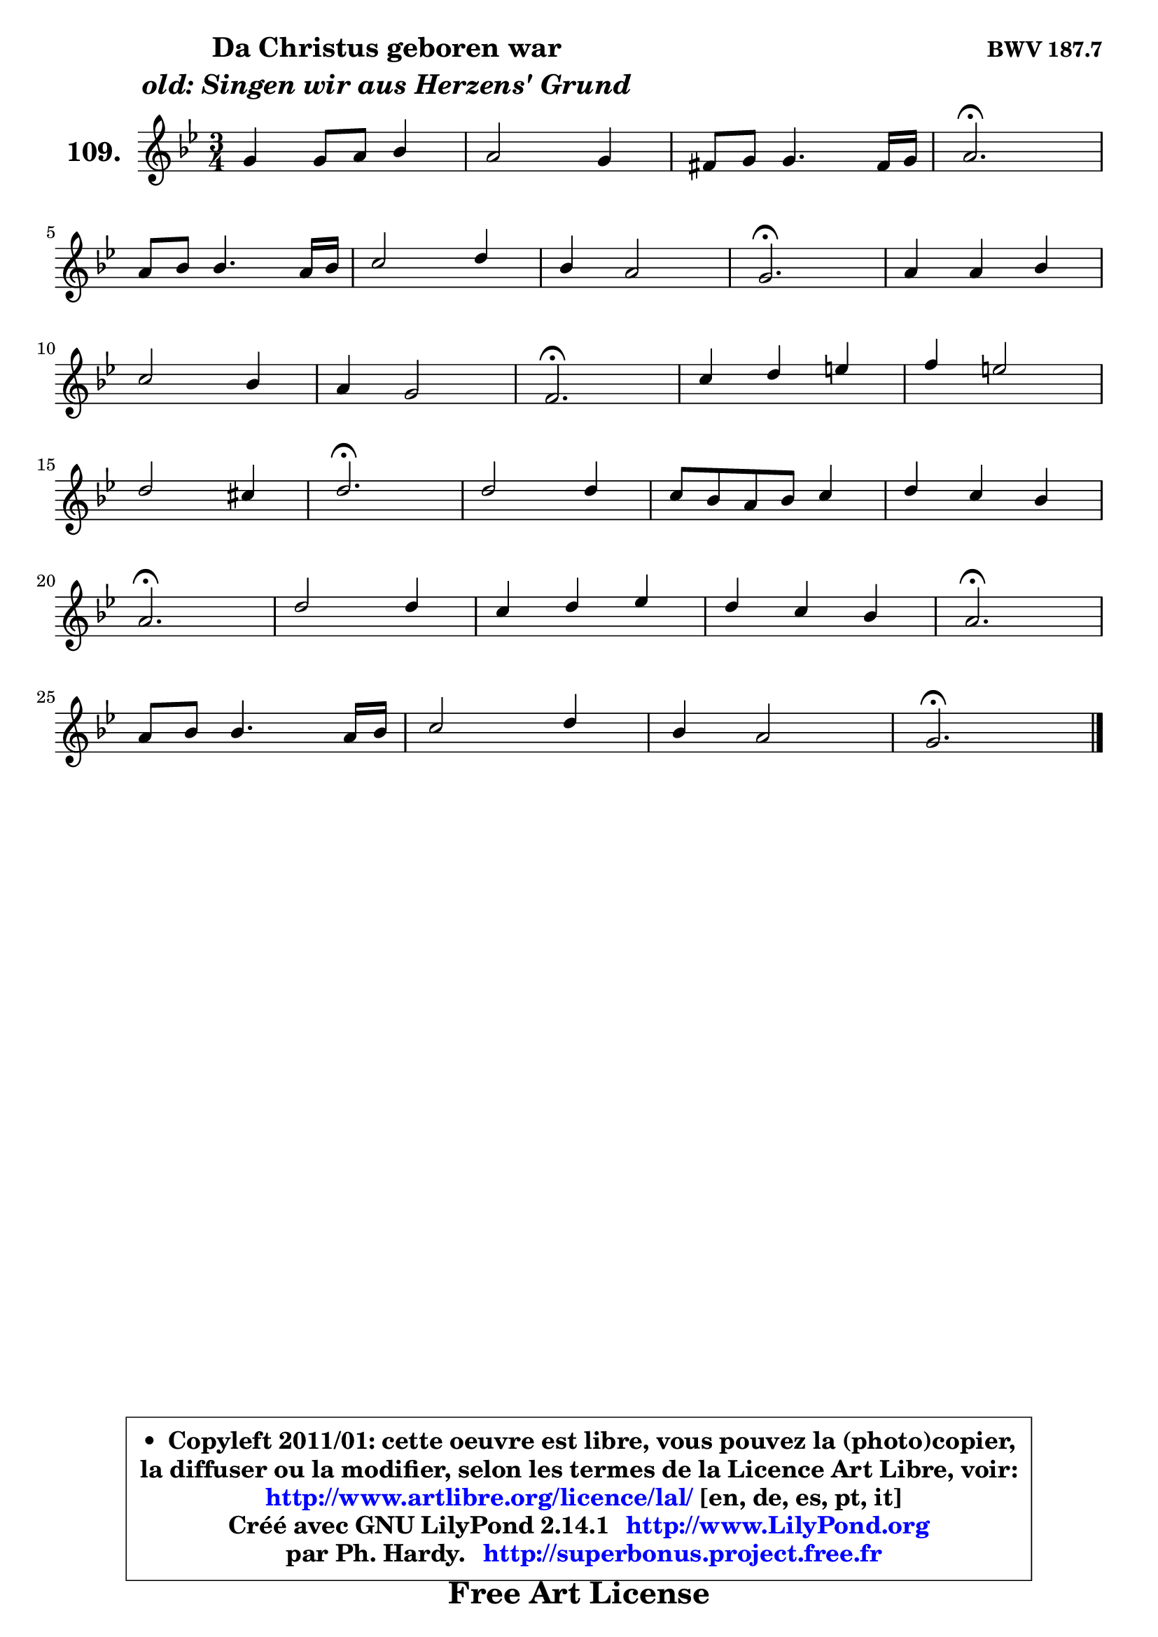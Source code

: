 
\version "2.14.1"

    \paper {
%	system-system-spacing #'padding = #0.1
%	score-system-spacing #'padding = #0.1
%	ragged-bottom = ##f
%	ragged-last-bottom = ##f
	}

    \header {
      opus = \markup { \bold "BWV 187.7" }
      piece = \markup { \hspace #9 \fontsize #2 \bold \column \center-align { \line { "Da Christus geboren war" }
                     \line { \italic "old: Singen wir aus Herzens' Grund" }
                 } }
      maintainer = "Ph. Hardy"
      maintainerEmail = "superbonus.project@free.fr"
      lastupdated = "2011/Jul/20"
      tagline = \markup { \fontsize #3 \bold "Free Art License" }
      copyright = \markup { \fontsize #3  \bold   \override #'(box-padding .  1.0) \override #'(baseline-skip . 2.9) \box \column { \center-align { \fontsize #-2 \line { • \hspace #0.5 Copyleft 2011/01: cette oeuvre est libre, vous pouvez la (photo)copier, } \line { \fontsize #-2 \line {la diffuser ou la modifier, selon les termes de la Licence Art Libre, voir: } } \line { \fontsize #-2 \with-url #"http://www.artlibre.org/licence/lal/" \line { \fontsize #1 \hspace #1.0 \with-color #blue http://www.artlibre.org/licence/lal/ [en, de, es, pt, it] } } \line { \fontsize #-2 \line { Créé avec GNU LilyPond 2.14.1 \with-url #"http://www.LilyPond.org" \line { \with-color #blue \fontsize #1 \hspace #1.0 \with-color #blue http://www.LilyPond.org } } } \line { \hspace #1.0 \fontsize #-2 \line {par Ph. Hardy. } \line { \fontsize #-2 \with-url #"http://superbonus.project.free.fr" \line { \fontsize #1 \hspace #1.0 \with-color #blue http://superbonus.project.free.fr } } } } } }

	  }

  guidemidi = {
        R2. |
        R2. |
        R2. |
        \tempo 4 = 40 r2. \tempo 4 = 78 |
        R2. |
        R2. |
        R2. |
        \tempo 4 = 40 r2. \tempo 4 = 78 |
        R2. |
        R2. |
        R2. |
        \tempo 4 = 40 r2. \tempo 4 = 78 |
        R2. |
        R2. |
        R2. |
        \tempo 4 = 40 r2. \tempo 4 = 78 |
        R2. |
        R2. |
        R2. |
        \tempo 4 = 40 r2. \tempo 4 = 78 |
        R2. |
        R2. |
        R2. |
        \tempo 4 = 40 r2. \tempo 4 = 78 |
        R2. |
        R2. |
        R2. |
        \tempo 4 = 40 r2. |
	}

  upper = {
	\time 3/4
	\key g \minor
	\clef treble
	\voiceOne
	<< { 
	% SOPRANO
	\set Voice.midiInstrument = "acoustic grand"
	\relative c'' {
        g4 g8 a bes4 |
        a2 g4 |
        fis8 g g4. fis16 g |
        a2.\fermata |
\break
        a8 bes bes4. a16 bes |
        c2 d4 |
        bes4 a2 |
        g2.\fermata |
        a4 a bes |
\break
        c2 bes4 |
        a4 g2 |
        f2.\fermata |
        c'4 d e |
        f4 e2 |
\break
        d2 cis4 |
        d2.\fermata |
        d2 d4 |
        c8 bes a bes c4 |
        d4 c bes |
\break
        a2.\fermata |
        d2 d4 |
        c4 d es |
        d4 c bes |
        a2.\fermata |
\break
        a8 bes bes4. a16 bes |
        c2 d4 |
        bes4 a2 |
        g2.\fermata |
        \bar "|."
	} % fin de relative
	}

%	\context Voice="1" { \voiceTwo 
%	% ALTO
%	\set Voice.midiInstrument = "acoustic grand"
%	\relative c' {
%        d4 g8 fis g4 |
%        g4 fis g |
%        c,4 d cis4 |
%        d2. |
%        fis4 g2 |
%        g4 a fis |
%        d4 es d |
%        d2. |
%        f4 f f |
%        e4 f g |
%        f2 e4 |
%        c2. |
%        a'4 g2 |
%        f4 bes a |
%        f4 bes a |
%        a2. |
%        bes2 bes4 |
%        a8 g f g a4 |
%        a4 fis g |
%        fis2. |
%        g4 a bes |
%        a4 g fis |
%        g4 fis g |
%        fis2. |
%        fis8 g g4. fis16 g |
%        a8 g fis g a4 |
%        g2 fis4 |
%        d2. |
%        \bar "|."
%	} % fin de relative
%	\oneVoice
%	} >>
 >>
	}

    lower = {
	\time 3/4
	\key g \minor
	\clef bass
	\voiceOne
	<< { 
	% TENOR
	\set Voice.midiInstrument = "acoustic grand"
	\relative c' {
        bes8 c d4 d |
        es4 d8 c bes4 |
        a4 g8 a bes4 |
        fis2. |
        d'2 d4 |
        c8 bes a g a4 |
        g2 fis4 |
        bes2. |
        d4 d d |
        c8 bes a4 g |
        a4 d c |
        a2. |
        a4 b cis |
        d2 cis4 |
        d4 e2 |
        fis2. |
        f!2 f4 |
        f2 es!4 |
        d2 d4 |
        d2. |
        d4 c bes |
        c2 c4 |
        bes4 a g |
        d'2. |
        d2 d4 |
        c4 es d |
        d4 es d8 c |
        b2. |
        \bar "|."
	} % fin de relative
	}
	\context Voice="1" { \voiceTwo 
	% BASS
	\set Voice.midiInstrument = "acoustic grand"
	\relative c' {
        g8 a bes a g4 |
        c,4 d es |
        a,4 bes g |
        d'2.\fermata |
        d4 g f |
        e4 fis d |
        g4 c, d |
        g,2.\fermata |
        d'8 e f! e d4 |
        a'4 d, e |
        f4 bes, c |
        f,2.\fermata |
        f'2 e4 |
        d4 g8 f g a |
        bes4 g a |
        d,2.\fermata |
        bes8 c d c bes4 |
        f'2 f4 |
        fis4 d4 g |
        d2.\fermata |
        bes'4 fis g |
        a2 a,4 |
        bes2 c4 |
        d2.\fermata |
        d'4 c bes |
        a4 g fis |
        g4 c, d |
        g,2.\fermata |
        \bar "|."
	} % fin de relative
	\oneVoice
	} >>
	}


    \score { 

	\new PianoStaff <<
	\set PianoStaff.instrumentName = \markup { \bold \huge "109." }
	\new Staff = "upper" \upper
%	\new Staff = "lower" \lower
	>>

    \layout {
%	ragged-last = ##f
	   }

         } % fin de score

  \score {
\unfoldRepeats { << \guidemidi \upper >> }
    \midi {
    \context {
     \Staff
      \remove "Staff_performer"
               }

     \context {
      \Voice
       \consists "Staff_performer"
                }

     \context { 
      \Score
      tempoWholesPerMinute = #(ly:make-moment 78 4)
		}
	    }
	}


